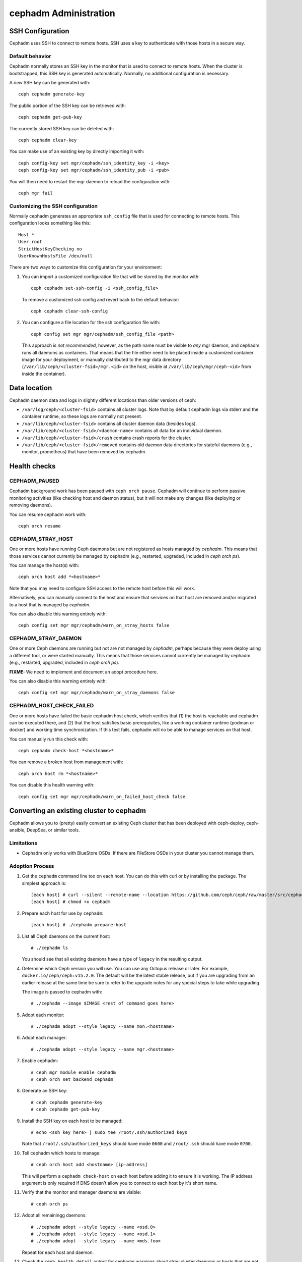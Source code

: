 .. _cephadm-administration:

======================
cephadm Administration
======================


SSH Configuration
=================

Cephadm uses SSH to connect to remote hosts.  SSH uses a key to authenticate
with those hosts in a secure way.


Default behavior
----------------

Cephadm normally stores an SSH key in the monitor that is used to
connect to remote hosts.  When the cluster is bootstrapped, this SSH
key is generated automatically.  Normally, no additional configuration
is necessary.

A *new* SSH key can be generated with::

  ceph cephadm generate-key

The public portion of the SSH key can be retrieved with::

  ceph cephadm get-pub-key

The currently stored SSH key can be deleted with::

  ceph cephadm clear-key

You can make use of an existing key by directly importing it with::

  ceph config-key set mgr/cephadm/ssh_identity_key -i <key>
  ceph config-key set mgr/cephadm/ssh_identity_pub -i <pub>

You will then need to restart the mgr daemon to reload the configuration with::

  ceph mgr fail


Customizing the SSH configuration
---------------------------------

Normally cephadm generates an appropriate ``ssh_config`` file that is
used for connecting to remote hosts.  This configuration looks
something like this::

  Host *
  User root
  StrictHostKeyChecking no
  UserKnownHostsFile /dev/null

There are two ways to customize this configuration for your environment:

#. You can import a customized configuration file that will be stored
   by the monitor with::

     ceph cephadm set-ssh-config -i <ssh_config_file>

   To remove a customized ssh config and revert back to the default behavior::

     ceph cephadm clear-ssh-config

#. You can configure a file location for the ssh configuration file with::

     ceph config set mgr mgr/cephadm/ssh_config_file <path>

   This approach is *not recommended*, however, as the path name must be
   visible to *any* mgr daemon, and cephadm runs all daemons as
   containers. That means that the file either need to be placed
   inside a customized container image for your deployment, or
   manually distributed to the mgr data directory
   (``/var/lib/ceph/<cluster-fsid>/mgr.<id>`` on the host, visible at
   ``/var/lib/ceph/mgr/ceph-<id>`` from inside the container).


Data location
=============

Cephadm daemon data and logs in slightly different locations than older
versions of ceph:

* ``/var/log/ceph/<cluster-fsid>`` contains all cluster logs.  Note
  that by default cephadm logs via stderr and the container runtime,
  so these logs are normally not present.
* ``/var/lib/ceph/<cluster-fsid>`` contains all cluster daemon data
  (besides logs).
* ``/var/lib/ceph/<cluster-fsid>/<daemon-name>`` contains all data for
  an individual daemon.
* ``/var/lib/ceph/<cluster-fsid>/crash`` contains crash reports for
  the cluster.
* ``/var/lib/ceph/<cluster-fsid>/removed`` contains old daemon
  data directories for stateful daemons (e.g., monitor, prometheus)
  that have been removed by cephadm.


Health checks
=============

CEPHADM_PAUSED
--------------

Cephadm background work has been paused with ``ceph orch pause``.  Cephadm
will continue to perform passive monitoring activities (like checking
host and daemon status), but it will not make any changes (like deploying
or removing daemons).

You can resume cephadm work with::

  ceph orch resume

CEPHADM_STRAY_HOST
------------------

One or more hosts have running Ceph daemons but are not registered as
hosts managed by *cephadm*.  This means that those services cannot
currently be managed by cephadm (e.g., restarted, upgraded, included
in `ceph orch ps`).

You can manage the host(s) with::

  ceph orch host add *<hostname>*

Note that you may need to configure SSH access to the remote host
before this will work.

Alternatively, you can manually connect to the host and ensure that
services on that host are removed and/or migrated to a host that is
managed by *cephadm*.

You can also disable this warning entirely with::

  ceph config set mgr mgr/cephadm/warn_on_stray_hosts false

CEPHADM_STRAY_DAEMON
--------------------

One or more Ceph daemons are running but not are not managed by
*cephadm*, perhaps because they were deploy using a different tool, or
were started manually.  This means that those services cannot
currently be managed by cephadm (e.g., restarted, upgraded, included
in `ceph orch ps`).

**FIXME:** We need to implement and document an adopt procedure here.

You can also disable this warning entirely with::

  ceph config set mgr mgr/cephadm/warn_on_stray_daemons false

CEPHADM_HOST_CHECK_FAILED
-------------------------

One or more hosts have failed the basic cephadm host check, which verifies
that (1) the host is reachable and cephadm can be executed there, and (2)
that the host satisfies basic prerequisites, like a working container
runtime (podman or docker) and working time synchronization.
If this test fails, cephadm will no be able to manage services on that host.

You can manually run this check with::

  ceph cephadm check-host *<hostname>*

You can remove a broken host from management with::

  ceph orch host rm *<hostname>*

You can disable this health warning with::

  ceph config set mgr mgr/cephadm/warn_on_failed_host_check false


Converting an existing cluster to cephadm
=========================================

Cephadm allows you to (pretty) easily convert an existing Ceph cluster that
has been deployed with ceph-deploy, ceph-ansible, DeepSea, or similar tools.

Limitations
-----------

* Cephadm only works with BlueStore OSDs.  If there are FileStore OSDs
  in your cluster you cannot manage them.

Adoption Process
----------------

#. Get the ``cephadm`` command line too on each host.  You can do this with curl or by installing the package.  The simplest approach is::

     [each host] # curl --silent --remote-name --location https://github.com/ceph/ceph/raw/master/src/cephadm/cephadm
     [each host] # chmod +x cephadm

#. Prepare each host for use by ``cephadm``::

     [each host] # ./cephadm prepare-host

#. List all Ceph daemons on the current host::

     # ./cephadm ls

   You should see that all existing daemons have a type of ``legacy``
   in the resulting output.

#. Determine which Ceph version you will use.  You can use any Octopus
   release or later.  For example, ``docker.io/ceph/ceph:v15.2.0``.  The default
   will be the latest stable release, but if you are upgrading from an earlier
   release at the same time be sure to refer to the upgrade notes for any
   special steps to take while upgrading.

   The image is passed to cephadm with::

     # ./cephadm --image $IMAGE <rest of command goes here>

#. Adopt each monitor::

     # ./cephadm adopt --style legacy --name mon.<hostname>

#. Adopt each manager::

     # ./cephadm adopt --style legacy --name mgr.<hostname>

#. Enable cephadm::

     # ceph mgr module enable cephadm
     # ceph orch set backend cephadm

#. Generate an SSH key::

     # ceph cephadm generate-key
     # ceph cephadm get-pub-key

#. Install the SSH key on each host to be managed::

     # echo <ssh key here> | sudo tee /root/.ssh/authorized_keys

   Note that ``/root/.ssh/authorized_keys`` should have mode ``0600`` and
   ``/root/.ssh`` should have mode ``0700``.

#. Tell cephadm which hosts to manage::

     # ceph orch host add <hostname> [ip-address]

   This will perform a ``cephadm check-host`` on each host before
   adding it to ensure it is working.  The IP address argument is only
   required if DNS doesn't allow you to connect to each host by it's
   short name.

#. Verify that the monitor and manager daemons are visible::

     # ceph orch ps

#. Adopt all remainingg daemons::

      # ./cephadm adopt --style legacy --name <osd.0>
      # ./cephadm adopt --style legacy --name <osd.1>
      # ./cephadm adopt --style legacy --name <mds.foo>

   Repeat for each host and daemon.

#. Check the ``ceph health detail`` output for cephadm warnings about
   stray cluster daemons or hosts that are not yet managed.
   
Troubleshooting
===============

Sometimes there is a need to investigate why a cephadm command failed or why
a specific service no longer runs properly.

As cephadm deploys daemons as containers, troubleshooting daemons is slightly
different. Here are a few tools and commands to help investigating issues.

Gathering log files
-------------------

Use journalctl to gather the log files of all daemons:

.. note:: By default cephadm now stores logs in journald. This means
   that you will no longer find daemon logs in ``/var/log/ceph/``.

To read the log file of one specific daemon, run::

    cephadm logs --name <name-of-daemon>

Note: this only works when run on the same host where the daemon is running. To
get logs of a daemon running on a different host, give the ``--fsid`` option::

    cephadm logs --fsid <fsid> --name <name-of-daemon>

Where the ``<fsid>`` corresponds to the cluster id printed by ``ceph status``.

To fetch all log files of all daemons on a given host, run::

    for name in $(cephadm ls | jq -r '.[].name') ; do
      cephadm logs --fsid <fsid> --name "$name" > $name;
    done

Collecting systemd status
-------------------------

To print the state of a systemd unit, run::

      systemctl status "ceph-$(cephadm shell ceph fsid)@<service name>.service";


To fetch all state of all daemons of a given host, run::

    fsid="$(cephadm shell ceph fsid)"
    for name in $(cephadm ls | jq -r '.[].name') ; do
      systemctl status "ceph-$fsid@$name.service" > $name;
    done


List all downloaded container images
------------------------------------

To list all container images that are downloaded on a host:

.. note:: ``Image`` might also be called `ImageID`

::

    podman ps -a --format json | jq '.[].Image'
    "docker.io/library/centos:8"
    "registry.opensuse.org/opensuse/leap:15.2"


Manually running containers
---------------------------

cephadm writes small wrappers that run a containers. Refer to
``/var/lib/ceph/<cluster-fsid>/<service-name>/unit.run`` for the container execution command.
to execute a container.
